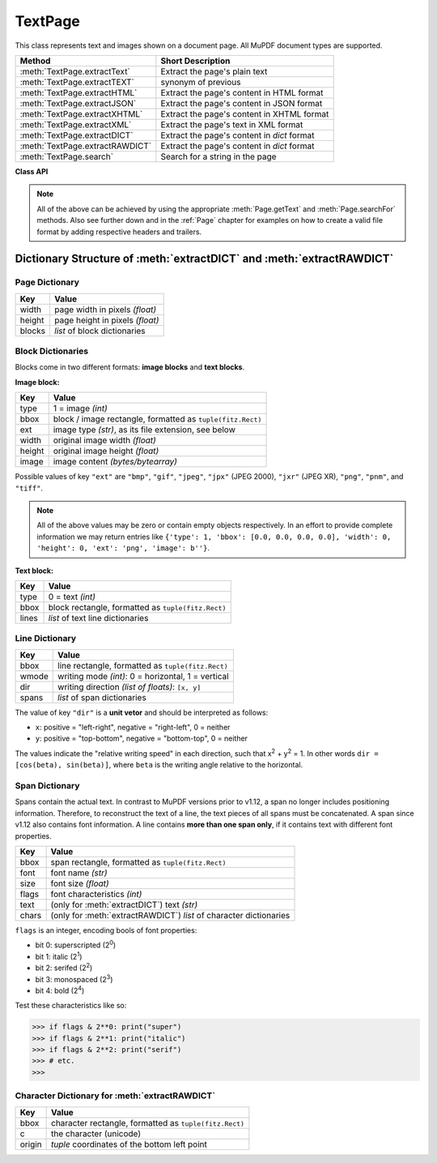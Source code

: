 .. _TextPage:

================
TextPage
================

This class represents text and images shown on a document page. All MuPDF document types are supported.

=============================== ==============================================
**Method**                      **Short Description**
=============================== ==============================================
:meth:`TextPage.extractText`    Extract the page's plain text
:meth:`TextPage.extractTEXT`    synonym of previous
:meth:`TextPage.extractHTML`    Extract the page's content in HTML format
:meth:`TextPage.extractJSON`    Extract the page's content in JSON format
:meth:`TextPage.extractXHTML`   Extract the page's content in XHTML format
:meth:`TextPage.extractXML`     Extract the page's text in XML format
:meth:`TextPage.extractDICT`    Extract the page's content in *dict* format
:meth:`TextPage.extractRAWDICT` Extract the page's content in *dict* format
:meth:`TextPage.search`         Search for a string in the page
=============================== ==============================================

**Class API**

.. class:: TextPage

   .. method:: extractText

   .. method:: extractTEXT

      Extract all text from a ``TextPage`` object. Returns a string of the page's complete text. The text is UTF-8 unicode and in the same sequence as specified at the time of document creation.

      :rtype: str

   .. method:: extractHTML

      Extract all text and images in HTML format. This version contains complete formatting and positioning information. Images are included (encoded as base64 strings). You need an HTML package to interpret the output in Python. Your internet browser should be able to adequately display this information, but see :ref:`HTMLQuality`.

      :rtype: str

   .. method:: extractDICT

      Extract content as a Python dictionary. Provides same information detail as HTML. See below for the structure.

      :rtype: dict

   .. method:: extractJSON

      Extract content as a string in JSON format. Created by  ``json.dumps(TextPage.extractDICT())``. It is included only for backlevel compatibility. You will probably use this method ever only for outputting the result in some text file or the like.

      :rtype: str

   .. method:: extractXHTML

      Extract all text in XHTML format. Text information detail is comparable with :meth:`extractTEXT`, but also contains images (base64 encoded). This method makes no attempt to re-create the original visual appearance.

      :rtype: str

   .. method:: extractXML

      Extract all text in XML format. This contains complete formatting information about every single character on the page: font, size, line, paragraph, location, etc. Contains no images. You need an XML package to interpret the output in Python.

      :rtype: str

   .. method:: extractRAWDICT

      Extract content as a Python dictionary -- technically similar to :meth:`extractDICT`, and it contains that information as a subset (including any images). It provides additional detail down to each character, which makes using XML obsolete in many cases. See below for the structure.

      :rtype: dict

   .. method:: search(string, hit_max = 16, quads = False)

      Search for ``string`` and return a list of found locations.

      :arg str string: the string to search for.
      :arg int hit_max: maximum number of accepted hits (default 16).
      :arg bool quads: return quadrilaterals instead of rectangles.
      :rtype: list
      :returns: a list of :ref:`Rect` or :ref:`Quad` objects, each surrounding a found ``string`` occurrence.

      Example: If the search for string "pymupdf" contains a hit like shown, then the corresponding entry will either be the blue rectangle, or, if ``quads`` was specified, ``Quad(ul, ur, ll, lr)``.

      .. image:: img-quads.jpg

   .. note:: All of the above can be achieved by using the appropriate :meth:`Page.getText` and :meth:`Page.searchFor` methods. Also see further down and in the :ref:`Page` chapter for examples on how to create a valid file format by adding respective headers and trailers.

Dictionary Structure of :meth:`extractDICT` and :meth:`extractRAWDICT`
-------------------------------------------------------------------------

.. image:: img-textpage.png
   :scale: 66

Page Dictionary
~~~~~~~~~~~~~~~~~
=============== ============================================
Key             Value
=============== ============================================
width           page width in pixels *(float)*
height          page height in pixels *(float)*
blocks          *list* of block dictionaries
=============== ============================================

Block Dictionaries
~~~~~~~~~~~~~~~~~~
Blocks come in two different formats: **image blocks** and **text blocks**.

**Image block:**

=============== ===============================================================
Key             Value
=============== ===============================================================
type            1 = image *(int)*
bbox            block / image rectangle, formatted as ``tuple(fitz.Rect)``
ext             image type *(str)*, as its file extension, see below
width           original image width *(float)*
height          original image height *(float)*
image           image content *(bytes/bytearray)*
=============== ===============================================================

Possible values of key ``"ext"`` are ``"bmp"``, ``"gif"``, ``"jpeg"``, ``"jpx"`` (JPEG 2000), ``"jxr"`` (JPEG XR), ``"png"``, ``"pnm"``, and ``"tiff"``.

.. note:: All of the above values may be zero or contain empty objects respectively. In an effort to provide complete information we may return entries like ``{'type': 1, 'bbox': [0.0, 0.0, 0.0, 0.0], 'width': 0, 'height': 0, 'ext': 'png', 'image': b''}``.


**Text block:**

=============== ====================================================
Key             Value
=============== ====================================================
type            0 = text *(int)*
bbox            block rectangle, formatted as ``tuple(fitz.Rect)``
lines           *list* of text line dictionaries
=============== ====================================================

Line Dictionary
~~~~~~~~~~~~~~~~~

=============== =====================================================
Key             Value
=============== =====================================================
bbox            line rectangle, formatted as ``tuple(fitz.Rect)``
wmode           writing mode *(int)*: 0 = horizontal, 1 = vertical
dir             writing direction *(list of floats)*: ``[x, y]``
spans           *list* of span dictionaries
=============== =====================================================

The value of key ``"dir"`` is a **unit vetor** and should be interpreted as follows:

* ``x``: positive = "left-right", negative = "right-left", 0 = neither
* ``y``: positive = "top-bottom", negative = "bottom-top", 0 = neither

The values indicate the "relative writing speed" in each direction, such that x\ :sup:`2` + y\ :sup:`2` = 1. In other words ``dir = [cos(beta), sin(beta)]``, where ``beta`` is the writing angle relative to the horizontal.

Span Dictionary
~~~~~~~~~~~~~~~~~

Spans contain the actual text. In contrast to MuPDF versions prior to v1.12, a span no longer includes positioning information. Therefore, to reconstruct the text of a line, the text pieces of all spans must be concatenated. A span since v1.12 also contains font information. A line contains **more than one span only**, if it contains text with different font properties.

.. versionchanged:: 1.14.17
    Spans now also have a ``bbox`` key (again).

=============== =====================================================================
Key             Value
=============== =====================================================================
bbox            span rectangle, formatted as ``tuple(fitz.Rect)``
font            font name *(str)*
size            font size *(float)*
flags           font characteristics *(int)*
text            (only for :meth:`extractDICT`) text *(str)*
chars           (only for :meth:`extractRAWDICT`) *list* of character dictionaries
=============== =====================================================================

``flags`` is an integer, encoding bools of font properties:

* bit 0: superscripted (2\ :sup:`0`)
* bit 1: italic (2\ :sup:`1`)
* bit 2: serifed (2\ :sup:`2`)
* bit 3: monospaced (2\ :sup:`3`)
* bit 4: bold (2\ :sup:`4`)

Test these characteristics like so:

>>> if flags & 2**0: print("super")
>>> if flags & 2**1: print("italic")
>>> if flags & 2**2: print("serif")
>>> # etc.
>>>


Character Dictionary for :meth:`extractRAWDICT`
~~~~~~~~~~~~~~~~~~~~~~~~~~~~~~~~~~~~~~~~~~~~~~~~

=============== ========================================================
Key             Value
=============== ========================================================
bbox            character rectangle, formatted as ``tuple(fitz.Rect)``
c               the character (unicode)
origin          *tuple* coordinates of the bottom left point
=============== ========================================================

